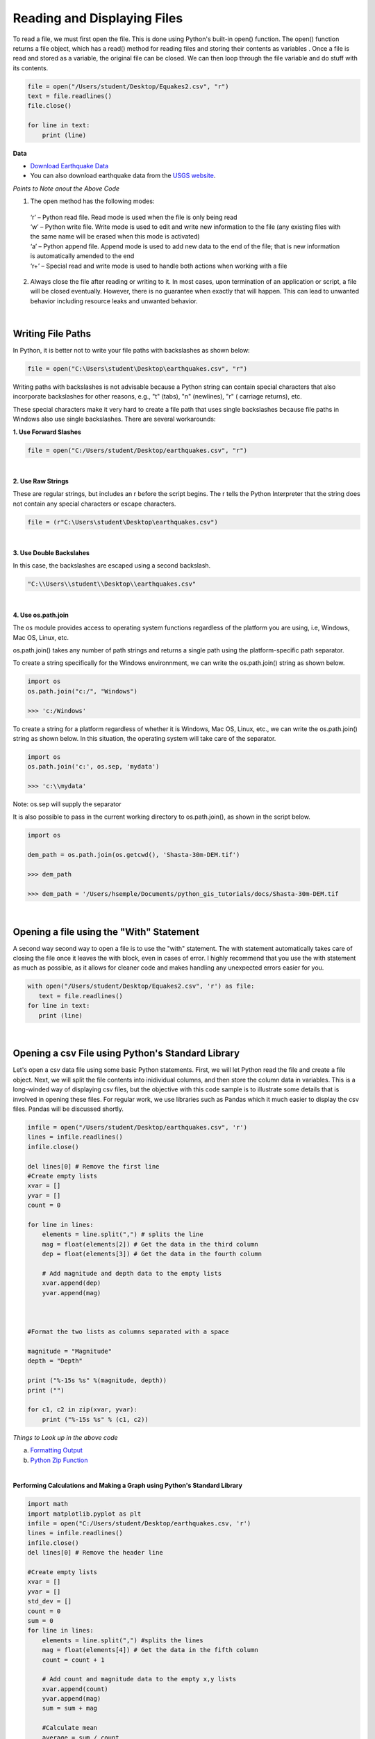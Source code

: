 
Reading and Displaying Files
================================


To read a file, we must first open the file. This is done using Python's built-in open() function. The open() function returns a file object, which has a read() method for reading  files and storing their contents as variables .  Once a file is read and stored as a variable, the original file can be closed.  We can then loop through the file variable and do stuff with its contents.



.. code-block:: python

	file = open("/Users/student/Desktop/Equakes2.csv", "r")
	text = file.readlines()
	file.close()

	for line in text:
	    print (line)


**Data**

* `Download Earthquake Data <https://corgis-edu.github.io/corgis/csv/earthquakes/>`_

* You can also download earthquake data from the `USGS website <https://earthquake.usgs.gov/earthquakes/search/>`_.




*Points to Note anout the Above Code*

1. The open method has the following modes:

  | ‘r’ – Python read file. Read mode is used when the file is only being read
  | ‘w’ – Python write file. Write mode is used to edit and write new information to the file (any existing files with the same name will be erased when this mode is activated)
  | ‘a’ – Python append file. Append mode is used to add new data to the end of the file; that is new information is automatically amended to the end
  | ‘r+’ – Special read and write mode is used to handle both actions when working with a file



2.  Always close the file after reading or writing to it. In most cases, upon termination of an application or script, a file will be closed eventually. However, there is no guarantee when exactly that will happen. This can lead to unwanted behavior including resource leaks and unwanted behavior.



|


Writing File Paths
--------------------

In Python, it is better not to write your file paths with backslashes as shown below:

.. code-block:: python

	file = open("C:\Users\student\Desktop\earthquakes.csv", "r")



Writing paths with backslashes is not advisable because a Python string can contain special characters that also incorporate backslashes for other reasons, e.g.,  "\t" (tabs),  "\n" (newlines), "\r" ( carriage returns), etc.

These special characters make it very hard to create a file path that uses single backslashes because file paths in Windows also use single backslashes. There are several workarounds:



**1. Use Forward Slashes**

.. code-block:: python

   file = open("C:/Users/student/Desktop/earthquakes.csv", "r")


|

**2. Use Raw Strings**

These are regular strings, but includes an r before the script begins.  The r tells the Python Interpreter that the string does not contain any special characters or escape characters.

.. code-block:: python

   file = (r"C:\Users\student\Desktop\earthquakes.csv")



|


**3. Use Double Backslahes**

In this case, the backslashes are escaped using a second backslash.

.. code-block:: python

   "C:\\Users\\student\\Desktop\\earthquakes.csv"


|


**4.  Use os.path.join**

The os module provides access to operating system functions regardless of the platform you are using, i.e, Windows, Mac OS, Linux, etc. 

os.path.join() takes any number of path strings and returns a single path using the platform-specific path separator.  


To create a string specifically for the Windows environnment, we can write the os.path.join() string as shown below.


.. code-block:: python

	import os
	os.path.join("c:/", "Windows")

	>>> 'c:/Windows'


To create a string for a platform regardless of whether it is Windows, Mac OS, Linux, etc., we can write the os.path.join() string as shown below. In this situation, the operating system will take care of the separator.


.. code-block:: python

	import os
	os.path.join('c:', os.sep, 'mydata')
	
	>>> 'c:\\mydata'

Note: os.sep will supply the separator



It is also possible to pass in the current working directory to os.path.join(), as shown in the script below.  

.. code-block:: python

	import os

	dem_path = os.path.join(os.getcwd(), 'Shasta-30m-DEM.tif')
	
	>>> dem_path

	>>> dem_path = '/Users/hsemple/Documents/python_gis_tutorials/docs/Shasta-30m-DEM.tif


|


Opening a file using the "With" Statement
------------------------------------------

A second way second way to open a file is to use the "with" statement.  The with statement automatically takes care of closing the file once it leaves the with block, even in cases of error. I highly recommend that you use the with statement as much as possible, as it allows for cleaner code and makes handling any unexpected errors easier for you.

.. code-block:: python

	with open("/Users/student/Desktop/Equakes2.csv", 'r') as file:
	   text = file.readlines()
	for line in text:
	   print (line)


|

Opening a csv File using Python's Standard Library
----------------------------------------------------

Let's open a csv data file using some basic Python statements. First, we will let Python read the file and create a file object. Next, we will split the file contents into inidividual columns, and then store the column data in variables. This is a long-winded way of displaying csv files, but 
the objective with this code sample is to illustrate some details that is involved in opening these files.  For regular work, we use libraries such as Pandas which it much easier to display the csv files. Pandas will be discussed shortly.


.. code-block:: python

	infile = open("/Users/student/Desktop/earthquakes.csv", 'r') 
	lines = infile.readlines() 
	infile.close() 

	del lines[0] # Remove the first line
	#Create empty lists 
	xvar = [] 
	yvar = []
	count = 0

	for line in lines:
	    elements = line.split(",") # splits the line
	    mag = float(elements[2]) # Get the data in the third column
	    dep = float(elements[3]) # Get the data in the fourth column

	    # Add magnitude and depth data to the empty lists 
	    xvar.append(dep) 
	    yvar.append(mag)



	#Format the two lists as columns separated with a space

	magnitude = "Magnitude"
	depth = "Depth"

	print ("%-15s %s" %(magnitude, depth))
	print ("")

	for c1, c2 in zip(xvar, yvar):
	    print ("%-15s %s" % (c1, c2))



.. image:: img/magnitude_depth.png
   :alt: Formatted Table




*Things to Look up in the above code*

a. `Formatting Output <https://python-course.eu/python-tutorial/formatted-output.php>`_
b. `Python Zip Function <https://www.programiz.com/python-programming/methods/built-in/zip>`_


|


**Performing Calculations and Making a Graph using Python's Standard Library**


.. code-block:: python

	import math
	import matplotlib.pyplot as plt
	infile = open("C:/Users/student/Desktop/earthquakes.csv, 'r')
	lines = infile.readlines()
	infile.close()
	del lines[0] # Remove the header line

	#Create empty lists
	xvar = []
	yvar = []
	std_dev = []
	count = 0
	sum = 0
	for line in lines:
	    elements = line.split(",") #splits the lines
	    mag = float(elements[4]) # Get the data in the fifth column
	    count = count + 1

	    # Add count and magnitude data to the empty x,y lists
	    xvar.append(count)
	    yvar.append(mag)
	    sum = sum + mag

	    #Calculate mean
	    average = sum / count

	print ("Average is",average)
	print ("")

	width = 1

	plt.figure(figsize=(4, 8)) 
	plt.bar(xvar, yvar, width, facecolor='orangered')
	plt.xlabel("No. of Earthquakes", fontweight='bold', fontsize='17', color = 'orange')
	plt.ylabel("Magnitude", fontweight='bold', color = 'orange', fontsize='12')
	plt.title("Magnitude of Earthquakes")
	plt.show()



.. image:: img/earth_magnitude_graph.png
   :alt: Formatted Table


|


The Matplotlib Figure Object
--------------------------------

When working with Python, it is important to know how to manipulate matplotlib's figure object.  Almost all of your graphical output will require the use of this figure object either directly or indirectly. The links below provide some information on ths topic.


In terms of a general overview, in matplotlib's languge, the figure object is the top level object. It serves as the container for all other plot-related objects.   


The figure object can contain one or more axes or plotting objects. Axes are actual X,Y plots or diagrams that appear in the document.  Axes contain the X-axis and the Y-axis, which are the XY lines in the plots. Axes also have plot objects, titles, legends, etc.


The easiest way to create a new figure is to use the figure method of the matplotlib pyplot interface:

>>> f = plt.figure()  

If you want to control the figure size, you can use the figsize argument of the figure method. Figure size is given in width first then height (in inches)

 >>> f = plt.figure.figsize=(12,10) 
    

The above statements will create an empty figure object with no axes.  


Often, we encounter code samples, such as the one below, that do not specify any figure object.  If no figure object is specified in the code, then pyplot uses a default figure object to draw the figure. 

.. code-block:: python

	import matplotlib.pyplot as plt
	x = [0.3, 3.8, 1.2, 2.5]
	y = [11, 25, 9, 26]
	plt.scatter (x,y, color='darkgreen', marker='^')
	plt.xlim(0.5, 4.5)
	plt.show()



The main benefit of explicity specifying a figure is that you can control its size, background, color, etc.  In the code sample below, the size of the figure object is specified.


.. code-block:: python

	import matplotlib.pyplot as plt
	x = [0.3, 3.8, 1.2, 2.5]
	y = [11, 25, 9, 26]

	fig = plt.figure(figsize=(4,6))
	plt.scatter (x,y, color='darkgreen', marker='^')
	plt.xlim(0.5, 4.5)
	plt.show()


|


**Subplots**


Within a figure, there can be one or more "subplots".   Subplots are objects within a figure that divide up the figure. The subplots are positioned in a grid so that 221, means 2 rows, 2 columns, and the first cell. 


.. image:: img/subplot1.png
   :alt: Subplots


The code below includes a figure and a subplots.  Note that when a subplot is created, it is referred to as an axes. That's because it is also the plotting area for the figure. Also, unused axes are not shown.


.. code-block:: python

	import matplotlib.pyplot as plt
	x = [0.3, 3.8, 1.2, 2.5]
	y = [11, 25, 9, 26]

	fig = plt.figure(figsize=(4,6))
	ax = fig.add_subplot(221)
	plt.scatter (x,y, color='darkgreen', marker='^')
	plt.xlim(0.5, 4.5)
	plt.show() 
	

.. image:: img/subplots_2x2.png
   :alt: Subplots



|

**Axes**


An axes is the area on which the data is plotted using functions such as plot() and scatter().  Axes can have ticks, labels, etc, associated with it. 

As shown in the previous section, axes can be created from a figure object  
             ax = fig.add_subplot(111)

Axes can also be created directly from pyplot:
             ax = plt.subplot(221)


.. image:: img/matplotlib_figure_object.png
   :alt: Subplots

|


Once the axes is created, it can be used to plot various types of charts or to plot images and maps. For example, to plot various types of charts, we write:

| ax.bar  - bar charts
| ax.hist  - histograms
| ax.scatter - scatter plot
| ax.imshow. - images
| etc


When plotting graphs, charts, and images, if no axes is specified in the code, you can still use the pyplot module to plot the objects.  

| plt.bar  - bar charts
| ply.hist  - histograms
| plt.scatter - scatter plot
| plt.imshow. - images



|

**Plotting Multiple Axes on a Single Figure**

A single figure can contain multiple axes, each of which can contain separate plots.


.. code-block:: python

	import matplotlib.pyplot as plt
	import geopandas as gpd

	file = "/Users/.../school_districts.shp" 

	df = gpd.read_file(file)

	ax1 = plt.subplot(221)
	df.plot(ax=ax1, edgecolor="black")

	ax2 = plt.subplot(222)
	df.plot(ax=ax2, edgecolor="black")

	ax3 = plt.subplot(223)
	df.plot(ax=ax3)

	plt.show()




.. image:: img/subplots221.png
   :alt: Subplots



|

**Setting Legend**

To set the legend for an axes, simply type:  ax.legend()



.. code-block:: python
	
	import matplotlib.pyplot as plt

	fig = plt.figure(figsize=(6,4))
	ax = fig.add_subplot(111)

	ax.plot([300, 400,500,600,700,800,900], 
	        [1.00, 1.20, 1.40, 1.60, 1.80, 2.00, 2.20], label = 'Supply')

	ax.plot([300, 430,560,680,710,800,925],
	        [2.20, 2.00,1.80, 1.60,1.40,1.20,1.00], label = 'Demand')

	ax. set_ylabel('Price')
	ax. set_xlabel('Quantity Demanded and Supplied')
	ax.set_title("Demand and Supply Data")
	ax.legend()
	plt.show



.. image:: img/matplot_legend.png
   :alt: Subplots





For more information on how to use the matplotlib figure object, please click on the links below:


* `Anatomy of a Matplotlib Figure <https://matplotlib.org/2.0.2/faq/usage_faq.html>`_ 

* `Pyplot Tutorial <https://matplotlib.org/stable/tutorials/introductory/pyplot.html>`_


|

|



Reading CSV Files Using Pandas
-----------------------------------

The script above used many lines of code to open the csv file, compute average, and plot a graph.  We can achieve the same results with far fewer lines of code by using a specialized library named Pandas.  Pandas is a very powerful, popular and easy to use Python library for data analysis.  It has many Excel-like functions. Its primary object is the DataFrame, which can be thought of as an abstract database table or spreadsheet.  Once you create a dataframe object, you can use it to display tables, plot columns, create and run queries, with just a few lines of code. 

 
Let's plot the earthquake dataset using Pandas. 



.. code-block:: python

	import pandas as pd
	df = pd.read_csv("../earthquakes.csv")
	df


|



**Displaying Specific Columns of your Dataframe**

To select multiple columns, use a list of column names within the selection brackets [].  In the example below, we are selecting the earthquake depth and magnitude fields. 


.. code-block:: python
 
	import pandas as pd
	df = pd.read_csv("../earthquakes.csv")
	df[['depth', 'magnitude']]

|


Get the size of the table.

.. code-block:: python

	import pandas as pd
	df = pd.read_csv("../earthquakes.csv")
	df[["depth", "mag"]].shape

|

**Filtering the Data Frame for Certain Rows**

.. code-block:: python

   import pandas as pd
   df = pd.read_csv("../earthquakes.csv")
   above_3.5 = df[["mag"] > 3.5]
   above_35.head()



|




Plotting Graphs
-----------------

Many types of graphs can be plotted by pandas. Below are seven types of graphs that are useful to know how to create.


The kind parameter accepts eleven different string values and determines which kind of plot you’ll create:

   | "area" is for area plots.
   | "bar" is for vertical bar charts.
   | "barh" is for horizontal bar charts.
   | "box" is for box plots.
   | "hexbin" is for hexbin plots.
   | "hist" is for histograms.
   | "kde" is for kernel density estimate charts.
   | "density" is an alias for "kde".
   | "line" is for line graphs.
   | "pie" is for pie charts.
   | "scatter" is for scatter plots.


|


**Line Graph**

.. code-block:: python

	import matplotlib.pyplot as plt
	import pandas as pd

	df = pd.read_csv("../earthquakes.csv")
	df.plot(kind='line',y='depth',color='red', figsize=(6, 8))
	plt.show()




|


**Histogram**

.. code-block:: python

	import matplotlib.pyplot as plt
	import pandas as pd
	df = pd.read_csv("../earthquakes.csv")

	#df.plot.line(column = df.columns[3],  figsize=(6, 8))

	df.plot(kind='hist',y='Depth_mls',color='red',bins = 10, figsize=(6, 8))
	plt.show()




|



**Bar Plot**

.. code-block:: python

   import matplotlib.pyplot as plt
   import pandas as pd

   speed = [0.1, 17.5, 40, 48, 52, 69, 88]
   lifespan = [2, 8, 70, 1.5, 25, 12, 28]
   index = ['snail', 'pig', 'elephant','rabbit', 'giraffe', 'coyote', 'horse']

   df = pd.DataFrame({'speed': speed,'lifespan': lifespan}, index=index)

   ax = df.plot.bar(rot=10)
   plt.title("Speed vs Lifespan, Selected Animals")
   plt.show()



|


**Scatterplot**

To plot the Depth and Magnitude Data as a scatterplot, write:

.. code-block:: python

	import matplotlib.pyplot as plt
	import pandas as pd
	df = pd.read_csv("/Users/.../earthquakes.csv")

	df.plot(kind='scatter', x='depth',y='magnitude', color='red',figsize=(6, 8))
	plt.show()


or

.. code-block:: python

	df.plot(kind='scatter',x='Depth_mls',y='Magnitude',color='red')

	plt.show()


|




Writing to a File
--------------------

Once we are done with data analysis, we can also write to a file, as shown below.


.. code-block:: python

	with open("C:/Users/.../john.txt", "w") as f:
	    f.write('Hello \n')
	    f.write('Hello \n')
	    f.write('Hello \n')
	    f.write('Hello \n')
	    f.write('Hello \n')
	    f.write('Hello \n')
	    f.write('Hello \n')
	f.close


|


Reading a Data file into Python, splitting its contents by columns, and storing the columns in variables

.. code-block:: python
 
	infile = open("C:/Users/.../earthquakes.csv, 'r') 
	lines = infile.readlines() 
	newfile=open("../newfile.txt",mode="a+",encoding="utf-8")

	del lines[0] # Remove the first line
	#Create empty lists 
	xvar  = [] 
	yvar  = []
	count = 0
	sum   = 0

	for line in lines:
	     elements = line.split(",") # splits the line
	     mag = float(elements[4]) # Get the data in the fifth column 
	     count = count + 1

	     # Add count and magnitude data to the empty x,y lists 
	     xvar.append(count) 
	     yvar.append(mag)
	     sum = sum + mag
	     newfile.write("\n")
	     newfile.write(str(mag))

	#Calculate mean
	average = sum / count
	newfile2.write(str(average))
	infile.close()
	print ("The average earthquake magnitude is",round(average, 2))
	print ("")



|


Plotting Shapefiles
--------------------

There are many libraries available for plotting shapefiles. Such libraries include Geopandas, Shapely, Fiona, OGR, and descartes. Altogether, one of the main contributions of these libraries is that we no longer have to rely on GIS software to view shapefiles and their attribute data. This can be done easily with Python. 

Among the various libraries, Geopandas is perhaps the most widely used for plotting shapefiles as it only requires a few lines of code to display the shapefile. Also, attribute tables can be easily manipulated as a panda/geopanda dataframes.  

The other libraries are also important depending on the task that you would like to perform.  Since geopandas hides almost all its implementation, you will find that studying the code of other libaries gives you a clearer picture of how to handle shapefiles from a Python perspective. 


|

**Displaying Shapefiles using Geopandas**


To use Geopandas, first, download and install the `library <'https://geopandas.org/en/stable/getting_started/install.html'>`_.  Afterwards, import the library and use it in your code.  

As an example, run the code below in your favorite development environment.  Note that the code draws the shapefile with a single color because no specific column is being plotted.


.. code-block:: python


   import geopandas as gpd
   import matplotlib.pyplot as plt

   geo_df = gpd.read_file ("/Users/../Michigan.shp")
   geo_df.plot()



.. image:: img/michigan_single_color.png
   :alt: Michigan Map

|

**Viewing the Shapefile's Attribute Table using Geopandas**

To view the attribute table of a shapefile, wit the Geopandas library,  use the head() method of the data frame object.


.. code-block:: python

   import geopandas
   import matplotlib.pyplot as plt
   gdf = geopandas("/Users/../Michigan.shp")

   #Show data in the attribute table
   print(gdf.head())

   #Display the shapefile
   f, ax = plt.subplots(1, figsize=(8, 11))

   gdf.plot(ax = ax, edgecolor='black')

   ax.set_title("Water Wells, Washtenaw County, Michigan", fontdict={'fontsize': '14', 'fontweight' : '3'})

   plt.show()



.. image:: img/michigan_attribute_table.png
   :alt: Michigan Map


|


**Creating a Graduated Color Thematic Map using Geopandas**


Often in GIS, we are interested in creating graduated color thematic maps based on specific columns. To do, simply enter parameters in the gpd.plot() method, as shown below.


*gdf.plot(ax = ax, column= 'HISPANIC', cmap='OrRd' , scheme='fisher_jenks', legend=True, edgecolor='black')*


.. code-block:: python

   import geopandas
   import matplotlib.pyplot as plt
   gdf = geopandas.read_file("../Michigan.shp")

   #Display the shapefile
   f, ax = plt.subplots(1, figsize=(10, 13))

   gdf.plot(ax = ax, column= 'HISPANIC', cmap='OrRd' , scheme='fisher_jenks', legend=True, edgecolor='black', legend_kwds={'loc': 'lower left'})

   ax.set_title("Mobile Homes, Michigan", fontdict={'fontsize': '14', 'fontweight' : '1'})

   plt.show()

   #Save the map
   f.savefig("/Users/.../map_export.png", dpi=300)


.. image:: img/michigan_mobile_homes.png
   :alt: Thematic Map


See the `Geopandas User Guide <https://geopandas.org/en/stable/docs/user_guide/mapping.html>`_ for more information.



|


**Plotting World Population Using Data Provided by Geopandas**

.. code-block:: python


	import geopandas as gpd

	df_world = gpd.read_file(gpd.datasets.get_path('naturalearth_lowres'))

	print (df_world.head())

	fig, ax = plt.subplots(1, 1, figsize=(16, 12))

	df_world.plot(column='pop_est', cmap='OrRd', ax = ax, ec="black",
	                     legend=True, legend_kwds={"label": "Population", "orientation":"horizontal"})
	ax.set_title("Countries of the World by Population")



.. image:: img/world_population.png
   :alt: Thematic Map




*Notes:*

* ax is the axes on which to draw the map
* cmap is the name of the `colormap <https://matplotlib.org/stable/tutorials/colors/colormaps.html>`_
* legend & legend_kwds control the display of the legend.




|




**Displaying a Shapefile Using PyShp**

Pyshp is an open source library that can be used to display a shapefile using pure Python. The project is described at this `website <"https://pypi.org/project/pyshp/">`_.  PyShp code for displaying a shapefile is lengthier than the one used by geopandas, but it gives us an opportunity to learn about multipart polygons and polylines.   Please note that after installing the "Pyshp" library, it is imported into Python using the shapefile keyword, e.g., "import shapefile".   

Prior to running the code,it is useful to know that shapefiles have a 'parts collection' and a 'points collection'.  A parts collection is used to keep track of the number of polygons or line segments associated with each record.  This is required because in many situations, more than one polygons or polylines must be linked to a record in the attribute table.  As an example, since Hawaii is made up of several islands, multiple polygons are needed to represent each island in the state. However in the attribute table, only a single record is used to represent the state. 

In a shapefile, a record with one polygon will have one part, but this will show in the parts collection as 0 because the counting system begins with zero. 

A points collection refers to the list of points associated with a shape or feature. When working with points collection, be aware that the x-coordinates have an index of [0] while the y-coordinates will have an index value of [1].  The index values allow us to retrieve the x and y coordinates as separate lists.

The illustration below shows how we visualize the relationships between a parts collection and a points collection.  The upper section of the illustration shows the polygons associated with a single record while the lower section shows the part and points collection associated with the polygons.  Since there are two polygons associated with the record, the parts collection for that record is 1 because the count starts from zero.

The values in the squares in the parts collection represent index numbers that keep track of the starting coordinates for each part. Thus, the first part has coordinates that go from from p1 to p6. The second part starts from index value 6, and has coordinates that go from p7 to p11.


.. image:: img/point_parts_collection.png
   :alt: Parts and Point Collection of a Shapefile



Using Pyshp we can experiment with displaying a shapefile using only its points collection and with both its parts and points collection. The code below shows how to display a shapefile using only its points collection.   


.. code-block:: python

   import matplotlib.pyplot as plt 
   import shapefile 
   sf = shapefile.Reader("Users/../Michigan.shp")

   plt.figure(figsize=(7,8)) 
   for each_rec in sf.shapeRecords(): 
	   x = [i[0] for i in each_rec.shape.points] 
	   y = [i[1] for i in each_rec.shape.points]
	   plt.plot(x,y, color="gray")


   plt.show()


|


The code below plots a Michigan shapefile using both the parts and points collection.  This is a much better way to plot the shapefile. To display the parts and points of a shapefile, the code must first get the number of parts associated with each polyline or polygon, then loop through each part to get the array of points for the part. 



.. code-block:: python

	import shapefile as shp
	import matplotlib.pyplot as plt

	sf = shp.Reader("Users/../Michigan.shp")

	plt.figure(figsize = (7,8))

	# loop through each record in the shaperecords collection 
	for each_rec in sf.shapeRecords():
	    for i in range(len(each_rec.shape.parts)):   
	        i_start = each_rec.shape.parts[i]   #Get the starting values for the part.
	        if i==len(each_rec.shape.parts)-1: 
	            i_end = len(each_rec.shape.points)  #Get the length of the points collection.
	        else:
	            i_end = each_rec.shape.parts[i+1]  

	        #Get the X,Y coord of the points in each part and make a list
	        x = [i[0] for i in each_rec.shape.points[i_start:i_end]]
	        y = [i[1] for i in each_rec.shape.points[i_start:i_end]]
	        plt.plot(x,y, color = "green")
	        
	plt.show()


|



**Displaying Single or Multi-Polygon Shapefiles using Descartes**

The Descartes library is another alternative for displaying shapefiles using Python.  Descartes uses geometric objects as input for displaying `matplotlib paths and patches as lines and polygons <https://matplotlib.org/stable/api/pyplot_summary.html>`_.   Experiment with the code below to learn about `geo_interfaces <https://gist.github.com/sgillies/2217756>`_ from the shapefile library,  add_patch() from matplotlib, and PolyPatch () from Descartes.


.. code-block:: python
   
   import shapefile as shp
   import matplotlib.pyplot as plt
   from descartes import PolygonPatch

   sf = shp.Reader("../School_Districts.shp")
   fig = plt.figure()

   ax = fig.gca()

   for poly in sf.shapes():
	   poly_geo=poly.__geo_interface__
	   ax.add_patch(PolygonPatch(poly_geo, fc='#6699cc', ec='#000000', alpha=0.5, zorder=2 ))

	ax.axis('scaled')
	plt.show()



.. image:: img/school_districts_descartes.png
   :alt:  Shapefile Displayed with Descartes

	

|


In this example, the code above has been modified to display the polygons in the shapefile with multiple colors.

.. code-block:: python

   import shapefile as shp
   import matplotlib.pyplot as plt
   from descartes import PolygonPatch
   import random


   sf = shp.Reader("/Users/.../school_districts.shp")
   fig = plt.figure()

   ax = fig.gca()

   for poly in sf.shapes():
	   poly_geo=poly.__geo_interface__

	   # Generate a random number between 0 and 2^24
	   color = random.randrange(0, 2**24)

	   # Convert the number from base-10 (decimal) to base-16 (hexadecimal)
	   hex_color = hex(color)

	   std_color = "#" + hex_color[2:]

	   ax.add_patch(PolygonPatch(poly_geo, fc= str(std_color), ec='#000000', alpha=0.5, zorder=2 ))

  ax.axis('scaled')
  plt.show()


.. image:: img/school_districts_multi_color.png
   :alt:  Shapefile Displayed with Descartes



|





**Displaying a List of XY Coordinates as Points**


.. code-block:: python

	# import libraries
	import pandas as pd # Pandas  Read csv file 
	from shapely.geometry import Point #  Shapely for converting latitude/longtitude to geometry
	import geopandas as gpd # Geopandas for visualing shapefile 
	import matplotlib.pyplot as plt


	homicides = pd.read_csv('/Users/.../Toronto_Homicides.csv') 
	#print (homicides.head())
	#Download data at - https://data.torontopolice.on.ca/datasets/TorontoPS::homicides-open-data-asr-rc-tbl-002/explore


	# creating a geometry column
	geometry = [Point(xy) for xy in zip(homicides['X'], homicides['Y'])]

	# Coordinate reference system : WGS84
	crs = {'init': 'epsg:4326'}

	# Creating a Geographic data frame
	gdf = gpd.GeoDataFrame(homicides, geometry=geometry)


	# Plot all points
	gdf.plot(marker='o', color='r', markersize=1.5)

	plt.show()

   

.. image:: img/toronto_homicides.png
   :alt:  Toronto Homicides


|



The above task can be done entirely in geopandas using a script such as the one below:


.. code-block:: python

	import pandas as pd
	import geopandas as gpd


	homicide_data = pd.read_csv('/Users/.../Toronto_Homicides2.csv')

	homicide_gpd = gpd.GeoDataFrame(homicide_data, geometry = gpd.points_from_xy(homicides_data["X"],homicides_data["Y"] ))

	#homicide_gpd

	homicide_gpd.plot(markersize = 1.5, color = "red", figsize =(10,10))



Please view the video below for an explanation of the code.



.. raw:: html

    <iframe width="560" height="315" src="https://www.youtube.com/embed/aVkdWSqKG_c" title="YouTube video player" frameborder="0" allow="accelerometer; autoplay; clipboard-write; encrypted-media; gyroscope; picture-in-picture; web-share" allowfullscreen></iframe>



|

|

Displaying Rasters
--------------------


In programming, rasters are considered as *arrays*.  An array is a collection of items of the same data type that can be manipulated as a single entity.  In Python,  a list is a one dimensional array.  However, when we are thinking about rasters, we are typically thinking of two dimensional arrays that are matrices of numbers defined by rows and columns.  

In Python, one difference between a list and a two-dimensional array is that whereas a list can store multiple data types, a two-dimensional array can store only one data type.  


.. image:: img/arrays1.png
   :alt: One and Two Dimensional Arrays


Python has specialized libraries for manipulating arrays. Two popular ones are the "numpy" library and the “array" module. Numpy appears to be more popular.  To import Numpy, type:    

>>> import numpy as np

To learn more about arrays, please click on `this link <https://jakevdp.github.io/PythonDataScienceHandbook/02.02-the-basics-of-numpy-arrays.html>`_.


|



**Displaying a DEM using GDAL and Matplotlib** 



One way to display a raster is to open the raster file using the gdal library, then convert the raster into an array using GDAL. Afterwards, we can use matplotlib's pyplot.imshow() to display the array.    If you not familiar with imshow, please look it up. Imshow takes a 'vmin' argument which sets the minimum display values. In this case elevation values of zero and higher will be displayed.  Thus, if the raster has a negative nodata value, it will bot be displayed.  Cmap is a color map. Here we are using the matplotlib's `color map  <https://matplotlib.org/stable/tutorials/colors/colormaps.html>`_ named "gist_earth".


.. code-block:: python

   import gdal
   import matplotlib.pyplot as plt

   #Open raster and read number of rows, columns and bands
   ds = gdal.Open("/Users/.../topography/dem")

   band1 = ds.GetRasterBand(1)

   raster_array = band1.ReadAsArray()
   plt.imshow(raster_array,vmin=0, cmap="gist_earth")
   plt.show()



.. image:: img/wayne_dem2.png
   :alt: Wayne DEM


|


In the illustration above, the raster is displayed without any reference to real world coordinates.  The coordinates displayed are just counts of the raster cells.  

In GIS, it is typical for map layers to be displayed with their real world coordinates. In the sample script below, the geotransform function is introduced.  This function is used to recalibrate the cell values in terms of real world coordinates. The script also introduces raster legends.

The GeoTransform contains a tuple of values that are used to establish the coordinates of the upper left (UL) corner of a raster.  GeoTransform basically takes these values and use them to renumber the entire image in terms of the real world coordinate values. There are six values in the geotransform tuple. They are shown below.

| GeoTransform[0]  - he upper left xcoordinate
| GeoTransform[1]  - west-east pixel resolution
| GeoTransform[2]  - rotation, 0 if image is north up.
| GeoTransform[3]  - the upper left y coordinate
| GeoTransform[4]  - rotation, 0 if image is north up.
| GeoTransform[5]  - north-south pixel resolution


|



In the script below, ulx and uly are the coordinates in the the upper left corner in the GeoTranformed raster while lrx and lry are the coordinates in the lower right corner.


.. code-block:: python

	import gdal
	import matplotlib.pyplot as plt
	import matplotlib.colors as colors

	#Set directory
	ds = gdal.Open('/Users/.../topography/dem')
	if ds is None:
	    print ('Could not open file')
	    sys.exit(1)

	band1 = ds.GetRasterBand(1)
	no_data = band1.GetNoDataValue()
	raster_array = band1.ReadAsArray()


	ulx,xres,xskew,uly,yskew,yres = ds.GetGeoTransform()
	lrx = ulx + (ds.RasterXSize * xres)
	lry = uly + (ds.RasterYSize * yres)
	print (ulx,lrx,lry,uly)


	fig, ax = plt.subplots(figsize=(8, 5))

	#Array contains many no data values, therefore normalize legend from 0 to 1.
	norm = colors.Normalize(vmin = 0, vmax = raster_array.max())

	cmap = plt.get_cmap("gist_earth")
	img = plt.imshow(raster_array, cmap, norm, extent=(ulx, lrx,lry,uly)) # Get the plot renderer object.
	cbar = plt.colorbar(img,shrink=0.75) #Associate the color bar with the plot renderer and axes objects.
	cbar.set_label('Meters')

	plt.savefig('dem_plot.png', dpi=300, bbox_inches='tight')
	plt.show()



.. image:: img/wayne_dem_gdal.png
   :alt: Wayne DEM




|



**Displaying a Raster using Rasterio and Matplotlib**

Rasterio is a popular open source Python library used for viewing and manipulating rasters.  Rasterio utilizes the gdal library to display rasters. With rasterio, viewing a raster can be done with just a few lines of code, like the example below. 

Rasterio has a show( ) method for displaying rasters. However, the library also uses pyplot’s imshow method to display the data.

.. code-block:: python

   import rasterio
   from matplotlib import pyplot

   src = rasterio.open("/Users/.../topography/dem")

   # Get the bounding box coordinates of the raster
   extent=[src.bounds[0], src.bounds[2], src.bounds[1], src.bounds[3]] 
   
   #Convert the raster into an array
   src_array = src.read(1)

   fig, ax = pyplot.subplots(1, figsize=(8, 5))

   # Get the plot renderer object.
   img = ax.imshow(src_array, cmap=plt.get_cmap('jet'), extent=extent, norm = colors.Normalize(vmin = 0, vmax = src_array.max()))  

   ax.set_title("Digital Elevation Model, Wayne County")

   #Associate the figure object with plot renderer and axes objects.
   fig.colorbar(img, ax=ax) 

   #Let the axes object set the length of the colobar. 
   ax.set_aspect('auto') 

   pyplot.show()


`Source <https://shakasom.medium.com/how-to-convert-latitude-longtitude-columns-in-csv-to-geometry-column-using-python-4219d2106dea>`_



.. image:: img/rasterio_dem1.png
   :alt: Wayne DEM



|



**Displaying a three-band Aerial Photo with GDAL**


.. code-block:: python

  import numpy as np
  from osgeo import gdal
  import matplotlib.pyplot as plt

  aerial = gdal.Open("/Users/semple/Desktop/Detroit.png
    

  bnd1 = aerial.GetRasterBand(1)
  bnd2 = aerial.GetRasterBand(2)
  bnd3 = aerial.GetRasterBand(3)


  #Now turn each band into a ndarray:
  img1 = bnd1.ReadAsArray()
  img2 = bnd2.ReadAsArray()
  img3 = bnd3.ReadAsArray()    


  #Then stack them to have a 3 band image
  img = np.dstack((img1,img2,img3))

  plt.imshow(img)    
  plt.show()




|




**Displaying Satellite Imagery with GDAL**

.. code-block:: python

   import numpy as np
   from osgeo import gdal
   import matplotlib.pyplot as plt

   
   #Image-2019
   band5 = "/Users/.../Landsat/LT05_L1TP_019031_20111106_20160830_01_T1_B5.TIF"
   band4 = "/Users/.../Landsat/LT05_L1TP_019031_20111106_20160830_01_T1_B4.TIF"
   band3 = "/Users/.../Landsat/LT05_L1TP_019031_20111106_20160830_01_T1_B3.TIF"
 

   #Open the Landsat image bands with GDAL



   B5_data = gdal.Open(band5)
   B4_data= gdal.Open(band4)
   B3_data = gdal.Open(band3)


   B5_Array  = B5_data.GetRasterBand(1).ReadAsArray().astype(np.float32)
   B4_Array = B4_data.GetRasterBand(1).ReadAsArray().astype(np.float32)
   B3_Array = B5_data.GetRasterBand(1).ReadAsArray().astype(np.float32)



   #Then stack them to have a 3 band image
   img = np.dstack((B5_Array,B4_Array,B3_Array))

   plt.imshow(img)    
   plt.show()



|


|


**Displaying a Three-band Raster with Rasterio**

Rasterio is a popular open source Python library used for viewing and manipulating rasters.  Rasterio utilizes the gdal library to display rasters. With rasterio, viewing a raster can be done with just a few lines of code, like the example below. 

Rasterio has a show( ) method for displaying rasters. However, the library can also use pyplot’s imshow method to display the data. The example below uses the show method.


.. code-block:: python

  import rasterio
  from rasterio.plot import show
  src = rasterio.open("/Users/.../Detroit.png")

  show(src)



|

|

**Displaying a Raster in QGIS Using Python**



.. raw:: html

    <iframe width="560" height="315" src="https://www.youtube.com/embed/W5_3H2UWYms" title="YouTube video player" frameborder="0" allow="accelerometer; autoplay; clipboard-write; encrypted-media; gyroscope; picture-in-picture; web-share" allowfullscreen></iframe>



|

|


**Displaying Web Maps and Feature Layers Stored in ArcGIS Online Using ArcGIS API for Python**


*Making an Anonymous Connection*

The code sample below makes an anonymous connection to ArcGIS Online then searches for a publicly available web map entitled LA Parks and Trails Map owned by esri_devlabs. The web map contains datasets about Los Angeles, CA parks and trails.  After the web map is retrieved from the list of items,  the WebMap class is imported and used to visualize the web map.  The code sample comes from `this ESRI webpage <https://developers.arcgis.com/python/guide/display-a-webmap>`_ 



.. code-block:: python

   from arcgis.gis import GIS

   gis = GIS()

   webmap_search = gis.content.search(
      query="LA Parks and Trails Map (styled) tags:tutorial owner:esri_devlabs",
	  item_type="Web Map"
	)
	
	webmap_search

	webmap_item = webmap_search[0]
	print (webmap_item)

	from arcgis.mapping import WebMap
	la_park_trails = WebMap(webmap_item)
	la_park_trails




.. image:: img/arcgis_online_webmap.png
   :alt: ArcGIS Online Web Map


|


*Connect to your ArcGIS Online Account8*


.. code-block:: python

	from arcgis.gis import GIS

	gis = GIS("https://www.arcgis.com/", username="username", password="password")
	print("Successfully logged in as: " + gis.properties.user.username)

	webmap_search= gis.content.search("COVID-19 Deaths by State", item_type="Web Map")
	webmap_search

	webmap_item = webmap_search[0]
	print (webmap_item)

	from arcgis.mapping import WebMap
	covid19_webmap = WebMap(webmap_item)
	covid19_webmap


|


*Connect to a Feature Layer*

.. code-block:: python

	# Establish a connection to your GIS.
	from arcgis.gis import GIS
	from IPython.display import display
	gis = GIS() # anonymous connection to www.arcgis.com

	# Search for 'USA major cities' feature layer collection
	search_results = gis.content.search('title: USA Major Cities',
	                                    'Feature Layer')

	# Access the first Item that's returned
	major_cities_item = search_results[0]

	major_cities_item


|


*Connect to a Feature Layer using ItemID*

.. code-block:: python

	# Establish a connection to your GIS.
	from arcgis.gis import GIS
	from IPython.display import display
	gis = GIS() # anonymous connection to www.arcgis.com

	freeways = gis.content.get('91c6a5f6410b4991ab0db1d7c26daacb')
	freeways


For more information, please visit the link below:

https://developers.arcgis.com/python/guide/working-with-feature-layers-and-features/

|
|


Exercises
-----------


1. Visit `this NFL website <https://nextgenstats.nfl.com/stats/passing#max-completed-air-distance>`_ and copy the quarter back data. Paste the data into Excel and save it in CSV format.  Use the standard library in Python or pandas to plot a simple histogram and boxplot of the data in the passing attempts field (ATT).   Also, calculate the mean and standard deviation of passing attempts.   Explain what your data is portraying in short paragraph.


2. Using Geopandas, create a thematic map for the USA or `Michigan <https://www.michigan.gov/coronavirus/stats>`_ showing the distribution of Covid19 cases across the country or state for the date for which you have data.  Write comments to explain what your code is doing.   Repeat the process using another Python library of your choice.


3. Extend the sample code in this Module that uses Descartes to display shapefiles in which the polygons are labeled.


4. Complete the `tutorial on this website <"https://blog.matthewgove.com/2021/06/18/the-ultimate-in-python-data-processing-how-to-create-maps-and-graphs-from-a-single-shapefile/">`_ including the challenge task at the end. 


5. Review `the tutorial on this page <https://pynative.com/python-matplotlib-exercise/>`_ and be prepared to discuss the code, particularly how Matplotlib is how used.


6. Modify the ArcGIS API for Python code above to enable you to log into your own ArcGIS Online account and display a web map.



|





Resources
-----------

* https://automating-gis-processes.github.io/CSC18/index.html
* Python Shapefile Library - https://pythonhosted.org/Python%20Shapefile%20Library/
* Land Cover Change Analysis with Python and GDAL - Tutorial - https://hatarilabs.com/ih-en/land-cover-change-analysis-with-python-and-gdal-tutorial
* Rasterio - https://geobgu.xyz/py/rasterio.html#
* Create Random Hex Color Code Using Python - https://www.geeksforgeeks.org/create-random-hex-color-code-using-python/#
* Plotting large shapefiles with matplotlib - https://gis.stackexchange.com/questions/202839/plotting-large-shapefiles-with-matplotlib/266675#266675
* ArcGIS API for Python. Working with web maps and web scenes - https://developers.arcgis.com/python/guide/working-with-web-maps-and-web-scenes/



|




